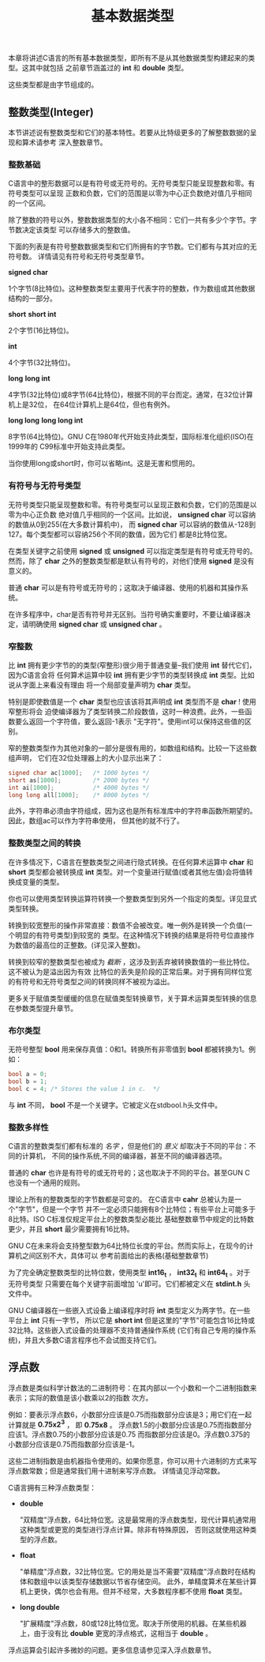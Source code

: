 #+title: 基本数据类型

本章将讲述C语言的所有基本数据类型，即所有不是从其他数据类型构建起来的类型。这其中就包括
之前章节涵盖过的 *int* 和 *double* 类型。

这些类型都是由字节组成的。

** 整数类型(Integer)

本节讲述说有整数类型和它们的基本特性。若要从比特级更多的了解整数数据的呈现和算术请参考
深入整数章节。

*** 整数基础

C语言中的整形数据可以是有符号或无符号的。无符号类型只能呈现整数和零。有符号类型可以呈现
正数和负数，它们的范围是以零为中心正负数绝对值几乎相同的一个区间。

除了整数的符号以外，整数数据类型的大小各不相同：它们一共有多少个字节。字节数决定该类型
可以存储多大的整数值。

下面的列表是有符号整数数据类型和它们所拥有的字节数。它们都有与其对应的无符号数。
详情请见有符号和无符号类型章节。

*signed char*

    1个字节(8比特位)。这种整数类型主要用于代表字符的整数，作为数组或其他数据结构的一部分。

*short*
*short int*

    2个字节(16比特位)。

*int*

    4个字节(32比特位)。

*long*
*long int*

    4字节(32比特位)或8字节(64比特位)，根据不同的平台而定。通常，在32位计算机上是32位，
    在64位计算机上是64位，但也有例外。

*long long*
*long long int*

    8字节(64比特位)。GNU C在1980年代开始支持此类型，国际标准化组织(ISO)在1999年的
    C99标准中开始支持此类型。

当你使用long或short时，你可以省略int。这是无害和惯用的。

*** 有符号与无符号类型
无符号类型只能呈现整数和零。有符号类型可以呈现正数和负数，它们的范围是以零为中心正负数
绝对值几乎相同的一个区间。比如说， *unsigned char* 可以容纳的数值从0到255(在大多数计算机中)，
而 *signed char* 可以容纳的数值从-128到127。每个类型都可以容纳256个不同的数值，因为它们
都是8比特位宽。

在类型关键字之前使用 *signed* 或 *unsigned* 可以指定类型是有符号或无符号的。然而，除了
*char* 之外的整数类型都是默认有符号的，对他们使用 *signed* 是没有意义的。

普通 *char* 可以是有符号或无符号的；这取决于编译器、使用的机器和其操作系统。

在许多程序中，char是否有符号并无区别。当符号确实重要时，不要让编译器决定，请明确使用
*signed char* 或 *unsigned char* 。

*** 窄整数

比 *int* 拥有更少字节的的类型(窄整形)很少用于普通变量--我们使用 *int* 替代它们，因为C语言会将
任何算术运算中较 *int* 拥有更少字节的类型转换成 *int* 类型。比如说从字面上来看没有理由
将一个局部变量声明为 *char* 类型。

特别是即使数值是一个 *char* 类型也应该该将其声明成 *int* 类型而不是 *char* ! 使用窄整形将会
迫使编译器为了类型转换二阶段数值，这时一种浪费。此外，一些函数要么返回一个字符值，要么返回-1表示
"无字符"。使用int可以保持这些值的区别。

窄的整数类型作为其他对象的一部分是很有用的，如数组和结构。比较一下这些数组声明，
它们在32位处理器上的大小显示出来了：

#+begin_src c
  signed char ac[1000];   /* 1000 bytes */
  short as[1000];         /* 2000 bytes */
  int ai[1000];           /* 4000 bytes */
  long long all[1000];    /* 8000 bytes */
#+end_src

此外，字符串必须由字符组成，因为这也是所有标准库中的字符串函数所期望的。因此，数组ac可以作为字符串使用，
但其他的就不行了。

*** 整数类型之间的转换

在许多情况下，C语言在整数类型之间进行隐式转换。在任何算术运算中 *char* 和 *short* 类型都会被转换成
*int* 类型。对一个变量进行赋值(或者其他左值)会将值转换成变量的类型。

你也可以使用类型转换运算符转换一个整数类型到另外一个指定的类型。详见显式类型转换。

转换到较宽整形的操作非常直接：数值不会被改变。唯一例外是转换一个负值(一个明显的有符号类型)到较宽的
类型。在这种情况下转换的结果是将符号位直接作为数值的最高位的正整数。(详见深入整数)。

转换到较窄的整数类型也被成为 /截断/ ，这涉及到丢弃被转换数值的一些比特位。这不被认为是溢出因为有效
比特位的丢失是阶段的正常后果。对于拥有同样位宽的有符号和无符号类型之间的转换同样不被视为溢出。

更多关于赋值类型缓缓的信息在赋值类型转换章节，关于算术运算类型转换的信息在参数类型提升章节。

*** 布尔类型

无符号整型 *bool* 用来保存真值：0和1。转换所有非零值到 *bool* 都被转换为1。例如：

#+begin_src c
  bool a = 0;
  bool b = 1;
  bool c = 4; /* Stores the value 1 in c.  */
#+end_src

与 *int* 不同， *bool* 不是一个关键字。它被定义在stdbool.h头文件中。

*** 整数多样性

C语言的整数类型们都有标准的 /名字/ ，但是他们的 /意义/ 却取决于不同的平台：不同的计算机，
不同的操作系统,不同的编译器，甚至不同的编译器选项。

普通的 *char* 也许是有符号的或无符号的；这也取决于不同的平台。甚至GUN C 也没有一个通用的规则。

理论上所有的整数类型的字节数都是可变的。 在C语言中 *cahr* 总被认为是一个"字节"，但是一个字节
并不一定必须只能拥有8个比特位；有些平台上可能多于8比特。ISO C标准仅规定平台上的整数类型必能比
基础整数章节中规定的比特数更少，并且 *short* 最少需要拥有16比特。

GNU C在未来将会支持整型数为64比特位长度的平台。然而实际上，在现今的计算机之间区别不大，具体可以
参考前面给出的表格(基础整数章节)

为了完全确定整数类型的比特位数，使用类型 *int16_t* ， *int32_t* 和 *int64_t* 。对于无符号类型
只需要在每个关键字前面增加 'u'即可。它们都被定义在 *stdint.h* 头文件中。

GNU C编译器在一些嵌入式设备上编译程序时将 *int* 类型定义为两字节。在一些平台上 *int* 只有一字节，
所以它是 *short int* 但是这里的"字节"可能包含16比特或32比特。这些嵌入式设备的处理器不支持普通操作系统
(它们有自己专用的操作系统)，并且大多数C语言程序也不会试图支持它们。


** 浮点数

浮点数是类似科学计数法的二进制符号：在其内部以一个小数和一个二进制指数来表示；实际的数值是该小数乘以2的指数
次方。

例如：要表示浮点数6，小数部分应该是0.75而指数部分应该是3；用它们在一起计算就是 *0.75x2^3* ，
即 *0.75x8* 。 浮点数1.5的小数部分应该是0.75而指数部分应该1。浮点数0.75的小数部分应该是0.75
而指数部分应该是0。浮点数0.375的小数部分应该是0.75而指数部分应该是-1。

这些二进制指数是由机器指令使用的。如果你愿意，你可以用十六进制的方式来写浮点数常数；但是通常我们用十进制来写浮点数。
详情请见浮动常数。

C语言拥有三种浮点数类型：

 * *double*

   "双精度"浮点数，64比特位宽。这是最常用的浮点数类型，现代计算机通常用这种类型或更宽的类型进行浮点计算。除非有特殊原因，
   否则这就使用这种类型的浮点数。

 * *float*

   "单精度"浮点数，32比特位宽。它的用处是当不需要"双精度"浮点数时在结构体和数组中以该类型存储数据以节省存储空间。
   此外，单精度算术在某些计算机上更快，偶尔也会有用。但并不经常，大多数程序都不使用 *float* 类型。

 * *long double*

   "扩展精度"浮点数，80或128比特位宽。取决于所使用的机器。在某些机器上，由于没有比 *double* 更宽的浮点格式，这相当于 *double* 。

浮点运算会引起许多微妙的问题。更多信息请参见深入浮点数章节。
